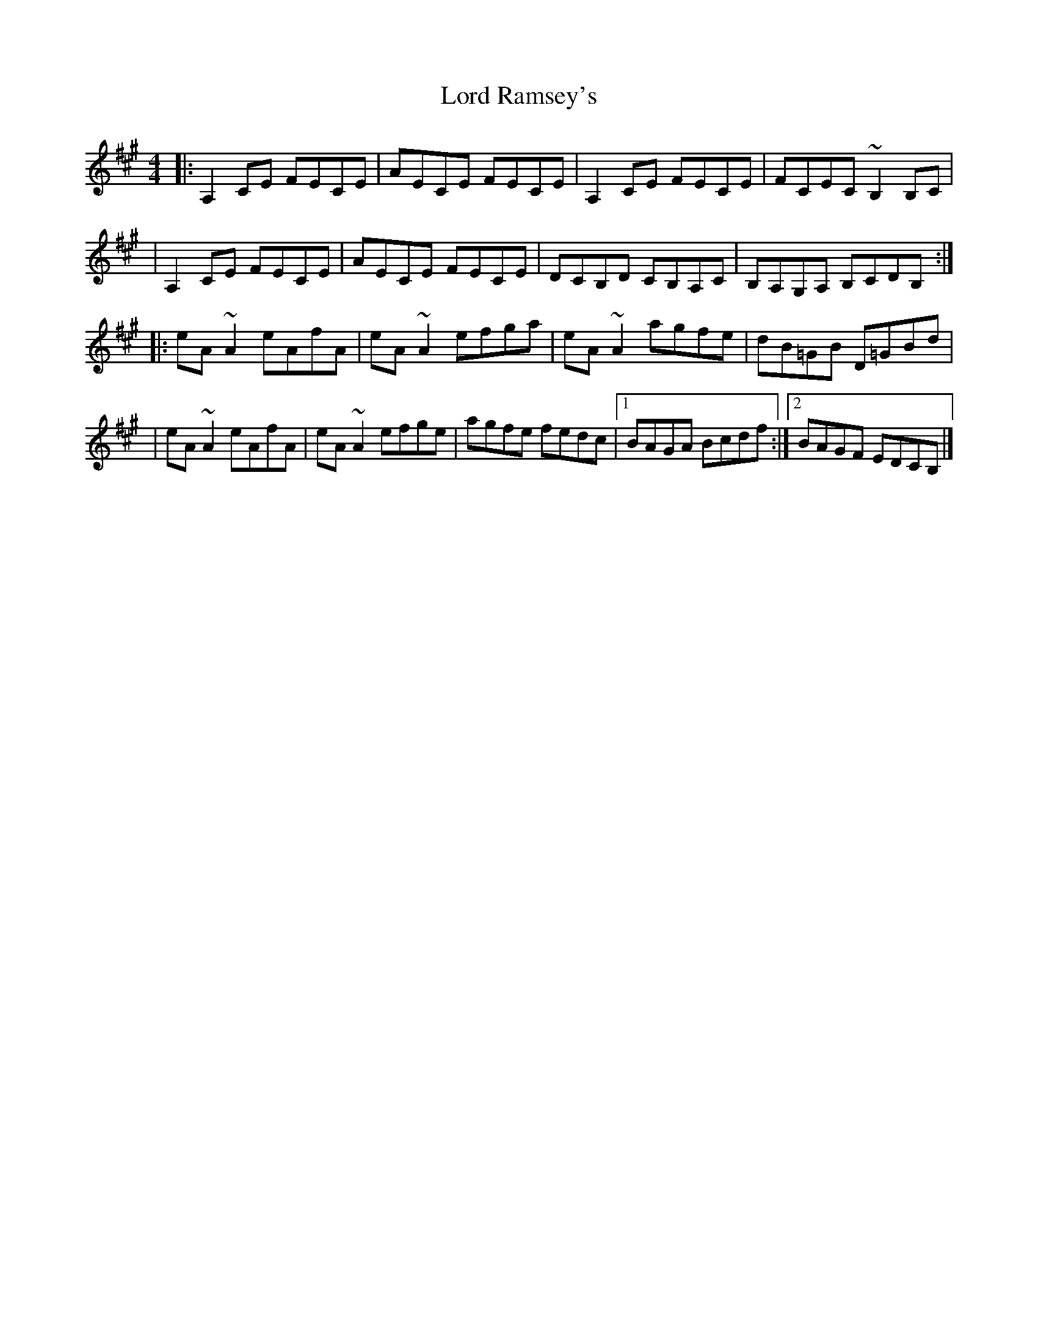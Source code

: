 X:1
T:Lord Ramsey's
R:reel
M:4/4
L:1/8
K:A
|:A,2CE FECE|AECE FECE|A,2CE FECE|FCEC ~B,2B,C|
|A,2CE FECE|AECE FECE|DCB,D CB,A,C|B,A,G,A, B,CDB,:|
|:eA~A2 eAfA|eA~A2 efga|eA~A2 agfe|dB=GB D=GBd|
|eA~A2 eAfA|eA~A2 efge|agfe fedc|1 BAGA Bcdf:|2 BAGF EDCB,|]